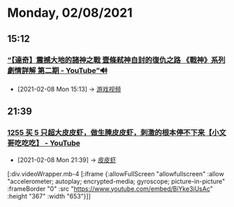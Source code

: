 * Monday, 02/08/2021
** 15:12
*** [[https://www.youtube.com/watch?v=UxT_sZiJn8c][“【達奇】震撼大地的諸神之戰 壹條弒神自封的復仇之路 《戰神》系列劇情詳解 第二期 - YouTube”🔊]]
:PROPERTIES:
:ID:       48347c55-ff91-4aea-a9fe-8cffb28c35bc
:END:

- [2021-02-08 Mon 15:13] -> [[id:69b2e5b4-5d34-4c83-ab47-3033e1551f64][游戏视频]]

** 21:39

*** [[https://www.youtube.com/watch?v=BiYke3iUsAc][1255 买 5 只超大皮皮虾，做生腌皮皮虾，刺激的根本停不下来【小文哥吃吃吃】 - YouTube]]
:PROPERTIES:
:ID:       4de09153-2f12-4e69-855f-fcfd27f32be1
:END:


 - [2021-02-08 Mon 21:39] -> [[id:bf71fc8c-e9d5-4b0b-b195-47948ae1a618][皮皮虾]]

[:div.videoWrapper.mb-4
[:iframe
{:allowFullScreen "allowfullscreen"
:allow
"accelerometer; autoplay; encrypted-media; gyroscope; picture-in-picture"
:frameBorder "0"
:src "https://www.youtube.com/embed/BiYke3iUsAc"
:height "367"
:width "653"}]]
